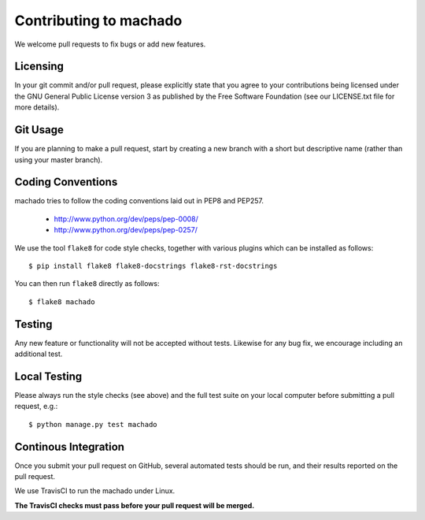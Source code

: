 Contributing to machado
=======================

We welcome pull requests to fix bugs or add new features.

Licensing
---------

In your git commit and/or pull request, please explicitly state that you agree
to your contributions being licensed under the GNU General Public License version 3
as published by the Free Software Foundation (see our LICENSE.txt file for more
details).

Git Usage
---------

If you are planning to make a pull request, start by creating a new branch
with a short but descriptive name (rather than using your master branch).


Coding Conventions
------------------

machado tries to follow the coding conventions laid out in PEP8 and PEP257.

 - http://www.python.org/dev/peps/pep-0008/
 - http://www.python.org/dev/peps/pep-0257/

We use the tool ``flake8`` for code style checks, together with various
plugins which can be installed as follows::

    $ pip install flake8 flake8-docstrings flake8-rst-docstrings

You can then run ``flake8`` directly as follows::

    $ flake8 machado

Testing
-------

Any new feature or functionality will not be accepted without tests. Likewise
for any bug fix, we encourage including an additional test.

Local Testing
-------------

Please always run the style checks (see above) and the full test suite on
your local computer before submitting a pull request, e.g.::

	$ python manage.py test machado

Continous Integration
---------------------

Once you submit your pull request on GitHub, several automated tests should
be run, and their results reported on the pull request.

We use TravisCI to run the machado under Linux.

**The TravisCI checks must pass before your pull request will be merged.**

